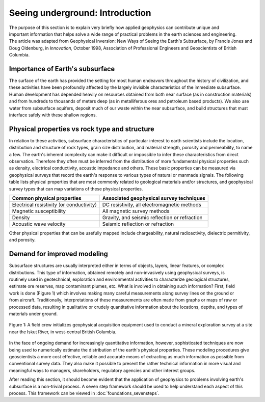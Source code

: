 .. _foundations_seeing_underground_intro:

Seeing underground: Introduction
********************************

.. figure:: ./images/icon_cityscape-query.gif
	:align: right
	:scale: 90 %

The purpose of this section is to explain very briefly how applied geophysics can contribute unique and important information that helps solve a wide range of practical problems in the earth sciences and engineering. The article was adapted from Geophysical Inversion: New Ways of Seeing the Earth's Subsurface, by Francis Jones and Doug Oldenburg, in *Innovation*, October 1998, Association of Professional Engineers and Geoscientists of British Columbia.

Importance of Earth's subsurface
================================

The surface of the earth has provided the setting for most human endeavors throughout the history of civilization, and these activities have been profoundly affected by the largely invisible characteristics of the immediate subsurface. Human development has depended heavily on resources obtained from both near surface (as in construction materials) and from hundreds to thousands of meters deep (as in metalliferous ores and petroleum based products). We also use water from subsurface aquifers, deposit much of our waste within the near subsurface, and build structures that must interface safely with these shallow regions. 

Physical properties vs rock type and structure
==============================================

In relation to these activities, subsurface characteristics of particular interest to earth scientists include the location, distribution and structure of rock types, grain size distribution, and material strength, porosity and permeability, to name a few. The earth's inherent complexity can make it difficult or impossible to infer these characteristics from direct observation. Therefore they often must be inferred from the distribution of more fundamental physical properties such as density, electrical conductivity, acoustic impedance and others. These basic properties can be measured via geophysical surveys that record the earth's response to various types of natural or manmade signals. The following table lists physical properties that are most commonly related to geological materials and/or structures, and geophysical survey types that can map variations of these physical properties. 

+-------------------------------------------+-------------------------------------------------+
| Common physical properties                | Associated geophysical survey techniques        |
+===========================================+=================================================+
| Electrical resistivity (or conductivity)  |  DC resistivity, all electromagnetic methods    |                    
+-------------------------------------------+-------------------------------------------------+
| Magnetic susceptibility                   |  All magnetic survey methods                    |
+-------------------------------------------+-------------------------------------------------+
| Density                                   |  Gravity, and seismic reflection or refraction  |
+-------------------------------------------+-------------------------------------------------+
| Acoustic wave velocity                    |  Seismic reflection or refraction               |
+-------------------------------------------+-------------------------------------------------+

Other physical properties that can be usefully mapped include chargeability, natural radioactivity, dielectric permitivity, and porosity.

Demand for improved modeling
============================

.. figure:: ./images/3d.gif
	:align: right
	:scale: 100 %

.. figure:: ./images/2d.gif
	:align: right
	:scale: 100 %

.. figure:: ./images/1d.gif
	:align: right
	:scale: 100 %	

.. figure:: ./images/0obj.gif
	:align: right
	:scale: 100 %

Subsurface structures are usually interpreted either in terms of objects, layers, linear features, or complex distributions. This type of information, obtained remotely and non-invasively using geophysical surveys, is routinely used in geotechnical, exploration and environmental activities to characterize geological structures, estimate ore reserves, map contaminant plumes, etc. What is involved in obtaining such information? First, field work is done (Figure 1) which involves making many careful measurements along survey lines on the ground or from aircraft. Traditionally, interpretations of these measurements are often made from graphs or maps of raw or processed data, resulting in qualitative or crudely quantitative information about the locations, depths, and types of materials under ground.

.. figure:: ./images/magvlf-isk.jpg
	:align: center
	:scale: 100 

	Figure 1: A field crew initializes geophysical acquisition equipment used to conduct a mineral exploration survey at a site near the Iskut River, in west-central British Columbia. 

In the face of ongoing demand for increasingly quantitative information, however, sophisticated techniques are now being used to numerically estimate the distribution of the earth's physical properties. These modeling procedures give geoscientists a more cost effective, reliable and accurate means of extracting as much information as possible from conventional survey data. They also make it possible to present the rather technical information in more visual and meaningful ways to managers, shareholders, regulatory agencies and other interest groups. 

After reading this section, it should become evident that the application of geophysics to problems involving earth's subsurface is a non-trivial process. A seven step framework should be used to help understand each aspect of this process. This framework can be viewed in :doc:`foundations_sevensteps`.
	
